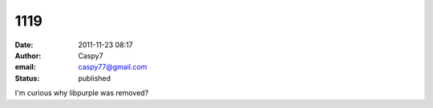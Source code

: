 1119
####
:date: 2011-11-23 08:17
:author: Caspy7
:email: caspy77@gmail.com
:status: published

I'm curious why libpurple was removed?
